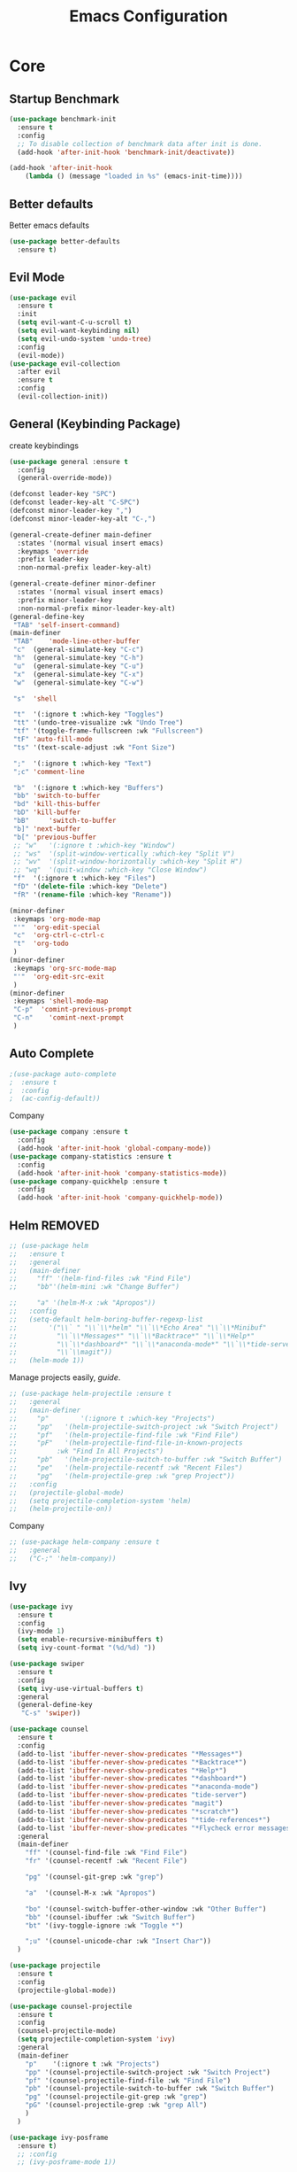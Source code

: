 #+TITLE: Emacs Configuration
#+DESCRIPTION: Global config file
#+PROPERTY: header-args :results silent
* Core
** Startup Benchmark
#+BEGIN_SRC emacs-lisp
(use-package benchmark-init
  :ensure t
  :config
  ;; To disable collection of benchmark data after init is done.
  (add-hook 'after-init-hook 'benchmark-init/deactivate))

(add-hook 'after-init-hook
    (lambda () (message "loaded in %s" (emacs-init-time))))
#+END_SRC
** Better defaults
Better emacs defaults
#+begin_src emacs-lisp
  (use-package better-defaults
    :ensure t)
#+end_src
** Evil Mode
#+BEGIN_SRC emacs-lisp
  (use-package evil
    :ensure t
    :init
    (setq evil-want-C-u-scroll t)
    (setq evil-want-keybinding nil)
    (setq evil-undo-system 'undo-tree)
    :config
    (evil-mode))
  (use-package evil-collection
    :after evil
    :ensure t
    :config
    (evil-collection-init))
#+END_SRC

** General (Keybinding Package)
create keybindings
#+begin_src emacs-lisp
  (use-package general :ensure t
    :config
    (general-override-mode))

  (defconst leader-key "SPC")
  (defconst leader-key-alt "C-SPC")
  (defconst minor-leader-key ",")
  (defconst minor-leader-key-alt "C-,")

  (general-create-definer main-definer
    :states '(normal visual insert emacs)
    :keymaps 'override
    :prefix leader-key
    :non-normal-prefix leader-key-alt)

  (general-create-definer minor-definer
    :states '(normal visual insert emacs)
    :prefix minor-leader-key
    :non-normal-prefix minor-leader-key-alt)
  (general-define-key
   "TAB" 'self-insert-command)
  (main-definer
   "TAB"	'mode-line-other-buffer
   "c"	(general-simulate-key "C-c")
   "h"	(general-simulate-key "C-h")
   "u"	(general-simulate-key "C-u")
   "x"	(general-simulate-key "C-x")
   "w"	(general-simulate-key "C-w")

   "s"	'shell

   "t"	'(:ignore t :which-key "Toggles")
   "tt"	'(undo-tree-visualize :wk "Undo Tree")
   "tf"	'(toggle-frame-fullscreen :wk "Fullscreen")
   "tF"	'auto-fill-mode
   "ts"	'(text-scale-adjust :wk "Font Size")

   ";"	'(:ignore t :which-key "Text")
   ";c"	'comment-line

   "b"	'(:ignore t :which-key "Buffers")
   "bb"	'switch-to-buffer
   "bd"	'kill-this-buffer
   "bD"	'kill-buffer
   "bB" 	'switch-to-buffer
   "b]"	'next-buffer
   "b["	'previous-buffer
   ;; "w"	'(:ignore t :which-key "Window")
   ;; "ws"	'(split-window-vertically :which-key "Split V")
   ;; "wv"	'(split-window-horizontally :which-key "Split H")
   ;; "wq"	'(quit-window :which-key "Close Window")
   "f"	'(:ignore t :which-key "Files")
   "fD"	'(delete-file :which-key "Delete")
   "fR"	'(rename-file :which-key "Rename"))

  (minor-definer
   :keymaps 'org-mode-map
   "'"	'org-edit-special
   "c"	'org-ctrl-c-ctrl-c
   "t"	'org-todo
   )
  (minor-definer
   :keymaps 'org-src-mode-map
   "'"  'org-edit-src-exit
   )
  (minor-definer
   :keymaps 'shell-mode-map
   "C-p"  'comint-previous-prompt
   "C-n"	'comint-next-prompt
   )
#+end_src

** Auto Complete
#+Begin_SRC emacs-lisp 
  ;(use-package auto-complete
  ;  :ensure t
  ;  :config
  ;  (ac-config-default))
#+END_SRC
Company
#+begin_src emacs-lisp
  (use-package company :ensure t
    :config
    (add-hook 'after-init-hook 'global-company-mode))
  (use-package company-statistics :ensure t
    :config
    (add-hook 'after-init-hook 'company-statistics-mode))
  (use-package company-quickhelp :ensure t
    :config
    (add-hook 'after-init-hook 'company-quickhelp-mode))
#+end_src

** Helm REMOVED
#+Begin_SRC emacs-lisp 
  ;; (use-package helm
  ;;   :ensure t
  ;;   :general
  ;;   (main-definer
  ;;     "ff" '(helm-find-files :wk "Find File")
  ;;     "bb"'(helm-mini :wk "Change Buffer")

  ;;     "a" '(helm-M-x :wk "Apropos"))
  ;;   :config
  ;;   (setq-default helm-boring-buffer-regexp-list
  ;; 		'("\\` " "\\`\\*helm" "\\`\\*Echo Area" "\\`\\*Minibuf"
  ;; 		  "\\`\\*Messages*" "\\`\\*Backtrace*" "\\`\\*Help*"
  ;; 		  "\\`\\*dashboard*" "\\`\\*anaconda-mode*" "\\`\\*tide-server*"
  ;; 		  "\\`\\magit"))
  ;;   (helm-mode 1))
#+END_SRC

Manage projects easily, [[tuhdo.github.io/helm-projectile.html][guide]].
#+Begin_SRC emacs-lisp 
  ;; (use-package helm-projectile :ensure t
  ;;   :general
  ;;   (main-definer
  ;;     "p"		'(:ignore t :which-key "Projects")
  ;;     "pp"	'(helm-projectile-switch-project :wk "Switch Project")
  ;;     "pf"	'(helm-projectile-find-file :wk "Find File")
  ;;     "pF"	'(helm-projectile-find-file-in-known-projects
  ;; 		  :wk "Find In All Projects")
  ;;     "pb"	'(helm-projectile-switch-to-buffer :wk "Switch Buffer")
  ;;     "pe"	'(helm-projectile-recentf :wk "Recent Files")
  ;;     "pg"	'(helm-projectile-grep :wk "grep Project"))
  ;;   :config
  ;;   (projectile-global-mode)
  ;;   (setq projectile-completion-system 'helm)
  ;;   (helm-projectile-on))
#+END_SRC
Company
#+begin_src emacs-lisp
  ;; (use-package helm-company :ensure t
  ;;   :general
  ;;   ("C-;" 'helm-company))
#+end_src
** Ivy
#+begin_src emacs-lisp
  (use-package ivy
    :ensure t
    :config
    (ivy-mode 1)
    (setq enable-recursive-minibuffers t)
    (setq ivy-count-format "(%d/%d) "))

  (use-package swiper
    :ensure t
    :config
    (setq ivy-use-virtual-buffers t)
    :general
    (general-define-key
     "C-s" 'swiper))

  (use-package counsel
    :ensure t
    :config
    (add-to-list 'ibuffer-never-show-predicates "*Messages*")
    (add-to-list 'ibuffer-never-show-predicates "*Backtrace*")
    (add-to-list 'ibuffer-never-show-predicates "*Help*")
    (add-to-list 'ibuffer-never-show-predicates "*dashboard*")
    (add-to-list 'ibuffer-never-show-predicates "*anaconda-mode")
    (add-to-list 'ibuffer-never-show-predicates "tide-server")
    (add-to-list 'ibuffer-never-show-predicates "magit")
    (add-to-list 'ibuffer-never-show-predicates "*scratch*")
    (add-to-list 'ibuffer-never-show-predicates "*tide-references*")
    (add-to-list 'ibuffer-never-show-predicates "*Flycheck error messages*")
    :general
    (main-definer
      "ff" '(counsel-find-file :wk "Find File")
      "fr" '(counsel-recentf :wk "Recent File")

      "pg" '(counsel-git-grep :wk "grep")

      "a"  '(counsel-M-x :wk "Apropos")

      "bo" '(counsel-switch-buffer-other-window :wk "Other Buffer")
      "bb" '(counsel-ibuffer :wk "Switch Buffer")
      "bt" '(ivy-toggle-ignore :wk "Toggle *")

      ";u" '(counsel-unicode-char :wk "Insert Char"))
    )

  (use-package projectile
    :ensure t
    :config
    (projectile-global-mode))

  (use-package counsel-projectile
    :ensure t
    :config
    (counsel-projectile-mode)
    (setq projectile-completion-system 'ivy)
    :general
    (main-definer
      "p"	 '(:ignore t :wk "Projects")
      "pp" '(counsel-projectile-switch-project :wk "Switch Project")
      "pf" '(counsel-projectile-find-file :wk "Find File")
      "pb" '(counsel-projectile-switch-to-buffer :wk "Switch Buffer")
      "pg" '(counsel-projectile-git-grep :wk "grep")
      "pG" '(counsel-projectile-grep :wk "grep All")
      )
    )

  (use-package ivy-posframe
    :ensure t)
    ;; :config
    ;; (ivy-posframe-mode 1))
#+end_src
** Relative Line Numbers
Set line numbers to hybrid
#+BEGIN_SRC emacs-lisp
(add-hook 'conf-mode-hook #'display-line-numbers-mode)
(add-hook 'prog-mode-hook #'display-line-numbers-mode)
(add-hook 'text-mode-hook #'display-line-numbers-mode)
(setq-default display-line-numbers-type 'relative)
#+END_SRC
** WSL Integeration
#+BEGIN_SRC emacs-lisp
(setq-default sysTypeSpecific  system-type) ;; get the system-type value
(cond 
 ;; If type is "gnu/linux", override to "wsl/linux" if it's WSL.
 ((eq sysTypeSpecific 'gnu/linux)  
  (when (string-match "Linux.*Microsoft.*Linux" 
                      (shell-command-to-string "uname -a"))

    (setq-default sysTypeSpecific "wsl/linux") ;; for later use.
    (setq
     cmdExeBin"/mnt/c/Windows/System32/cmd.exe"
     cmdExeArgs '("/c" "start" "") )
    (setq
     browse-url-generic-program  cmdExeBin
     browse-url-generic-args     cmdExeArgs
     browse-url-browser-function 'browse-url-generic)
    )))
#+END_SRC
** Org Mode
Settings for literate programming
#+begin_src emacs-lisp
  (org-babel-do-load-languages
   'org-babel-load-languages '(
			       (python . t)
			       ))
  (setq org-src-fontify-natively t
	org-latex-listings 'minted
	org-latex-packages-alist '(("" "minted"))
	org-confirm-babel-evaluate nil)
  (setq org-latex-pdf-process
	'("pdflatex -shell-escape -interaction nonstopmode -output-directory %o %f"
      "bibtex %b"
      "pdflatex -shell-escape -interaction nonstopmode -output-directory %o %f"
      "pdflatex -shell-escape -interaction nonstopmode -output-directory %o %f"))
#+end_src

** Other
#+BEGIN_SRC emacs-lisp
  (use-package which-key
    :ensure t
    :config (which-key-mode))

  (use-package avy :ensure t
    :general
    (main-definer
      "SPC" 'avy-goto-char-2))

  (use-package smartparens
    :ensure t
    :config
    (require 'smartparens-config)
    (smartparens-global-mode))

  (use-package evil-smartparens
    :ensure t
    :config
    (add-hook 'smartparens-enabled-hook #'evil-smartparens-mode))

#+END_SRC
* Packages
** Code Editing
Syntax Checking
#+begin_src emacs-lisp
  (use-package flycheck :ensure t
    :config
    (defun disable-flycheck-mode()
      (flycheck-mode -1))
    (add-hook 'org-src-mode-hook 'disable-flycheck-mode)
    (global-flycheck-mode)
    (flycheck-pos-tip-mode)
    (main-definer
      ";n" '(flycheck-next-error :wk "Next Error")
      ";p" '(flycheck-previous-error :wk "Previous Error")
      ";l" '(flycheck-list-errors :wk "List Errors")
      )
    )
  (use-package flycheck-pos-tip :ensure t)
#+end_src
** YASnipet
Snippets engine for emacs.
use yas-describe-tables to view mode specific snippets.
#+BEGIN_SRC emacs-lisp
  (use-package yasnippet :ensure t
    :general
    (main-definer
      "y" 'yas-describe-tables)
    :config
    ;;(setq yas-snippet-dirs '("~/.emacs.d/snippets"))
    (yas-reload-all)
    (yas-global-mode 1))
  (use-package yasnippet-snippets
    :ensure t)
#+END_SRC

snippet package
#+BEGIN_SRC emacs-lisp
  (use-package yasnippet-snippets :ensure t)
#+END_SRC
** Git
evil magit
#+begin_src emacs-lisp
  (use-package magit :ensure t
    :general
    (main-definer
      "m" 'magit-status))
#+end_src
git gutter

#+begin_src emacs-lisp
  (use-package git-gutter-fringe :ensure t
    :config
    (setq git-gutter-fr:side 'right-fringe)
    (global-git-gutter-mode))
#+end_src
** Python
Python default executable
#+begin_src emacs-lisp
  (setq python-shell-interpreter "python3")
#+end_src

Python Formatting (you must have yapf installed)
#+begin_src emacs-lisp
  (use-package yapfify :ensure t
    :config
    ;; enable to yapfify on save
    ;;(add-hook 'python-mode-hook 'yapf-mode)
    )
#+end_src

Code completion
#+begin_src emacs-lisp
  (use-package anaconda-mode
    :ensure t
    :config
    (add-hook 'python-mode-hook 'anaconda-mode)
    (add-hook 'python-mode-hook 'anaconda-eldoc-mode))
  (use-package company-anaconda :ensure t
    :config (add-to-list 'company-backends 'company-anaconda))
#+end_src

Env setting
#+begin_src emacs-lisp
  (use-package pyvenv :ensure t)
#+end_src

Python mode keybindings
#+begin_src emacs-lisp
  (minor-definer
    :keymaps 'python-mode-map
    "p"	'run-python
    "a"	'pythonic-activate
    "s"	'python-shell-send-region
    "b"	'python-shell-send-buffer
    "y"	'yapfify-buffer
    "u"	'yapfify-region
    "r"	'anaconda-mode-find-references-other-window
    "d"	'anaconda-mode-show-doc
    )
#+end_src

Python Inferior keybindings
#+begin_src emacs-lisp
  (general-define-key
   :keymaps 'inferior-python-mode-map
   "C-n"  'comint-next-input
   "C-p"  'comint-previous-input
   )
  (general-define-key
   :states '(normal visual insert emacs)
   :keymaps 'inferior-python-mode-map
   :prefix ","
   :non-normal-prefix "C-,"
   "h"    'comint-dynamic-list-input-ring
   "i"    'comint-interrupt-subjob
   "x"    'comint-send-eof
   )
#+end_src
** Web
#+begin_src emacs-lisp
  (use-package web-mode
    :ensure t)
#+end_src
** Solidity
  Solidity Mode
#+begin_src emacs-lisp
  (use-package solidity-mode
    :ensure t
    :init
    (setq solidity-flycheck-solc-checker-active t)
    )

  (use-package solidity-flycheck
    :ensure t
    :config)

  (use-package company-solidity
    :ensure t
    :config
  (add-hook 'solidity-mode-hook
          (lambda ()
          (set (make-local-variable 'company-backends)
                  (append '((company-solidity company-capf company-dabbrev-code))
                          company-backends))))
    )
#+end_src
** Typescript
#+begin_src emacs-lisp
  (use-package tide
    :ensure t
    :after (typescript-mode company flycheck)
    :hook ((typescript-mode . tide-setup)
	   (typescript-mode . tide-hl-identifier-mode)
	   (before-save . tide-format-before-save)))
  (minor-definer
    :keymaps 'typescript-mode-map
    "v"	'tide-verify-setup
    "r"	'tide-refactor
    "f"	'tide-references
    "s"	'tide-rename-symbol)
#+end_src
** Other
Enforcing 80 characters in line for all buffers
#+BEGIN_SRC emacs-lisp 
  (use-package column-enforce-mode
    :ensure t
    :general
    (main-definer
      "tc" 'column-enforce-mode)
    :config
    (add-hook 'text-mode-hook 'column-enforce-mode)
    (add-hook 'prog-mode-hook 'column-enforce-mode)
    (setq column-enforce-column 80))
#+END_SRC

Used to export to pdf
#+BEGIN_SRC emacs-lisp 
;(use-package pdf-tools
;  :ensure t
;  :config
;  (pdf-tools-install))
#+END_SRC

Better package page
#+BEGIN_SRC emacs-lisp 
(use-package paradox
  :ensure t
  :config
  (paradox-enable))
#+END_SRC

anzu evil
#+begin_src emacs-lisp
  (use-package evil-anzu :ensure t
    :config
    (global-anzu-mode))
#+end_src

neotree
#+begin_src emacs-lisp
  (use-package neotree :ensure t
    :general
    (main-definer
      "n" 'neotree-toggle)
    (general-define-key
      :states '(normal visual insert emacs)
      :keymaps 'neotree-mode-map
      "RET"       'neotree-enter
      "TAB"       'neotree-quick-look
      "H"         'neotree-hidden-file-toggle
      "q"         'neotree-hide
      "r"         'neotree-rename-node)
    :config
    (setq projectile-switch-project-action 'neotree-projectile-action)
    (setq neo-theme (if (display-graphic-p) 'icons 'arrow)))
#+end_src

vim like fringe
#+begin_src emacs-lisp
  (use-package vi-tilde-fringe :ensure t
    :config
    (global-vi-tilde-fringe-mode))
#+end_src

beautiful icons 
makes sure you first use "all-the-icons-install" in a new computer
#+begin_src emacs-lisp
  (use-package all-the-icons :ensure t)
#+end_src

org bullets
#+begin_src emacs-lisp
  (use-package org-bullets
    :ensure t
    :config
    (add-hook 'org-mode-hook #'org-bullets-mode))
#+end_src

comments 
#+begin_src emacs-lisp
  (use-package evil-nerd-commenter
    :ensure t
    :config
    :general
    (main-definer
      "ti"	'evilnc-comment-or-uncomment-lines
      "tc"	'evilnc-copy-and-comment-lines))
#+end_src
* Customization
** Text
   rainbow brackets
#+begin_src emacs-lisp
  (use-package rainbow-delimiters
    :ensure t
    :config
    (add-hook 'prog-mode-hook #'rainbow-delimiters-mode))
#+end_src
** Backup
backup every saved file
#+begin_src emacs-lisp
  (setq
   backup-by-copying t      ; don't clobber symlinks
   backup-directory-alist `(("." . "~/.saves/")) 
   delete-old-versions t
   kept-new-versions 6
   kept-old-versions 5
   version-control t)
#+end_src

backup undo tree
#+begin_src emacs-lisp
  (global-undo-tree-mode)
  (setq undo-tree-auto-save-history t)
  (setq undo-tree-history-directory-alist '(("." . "~/.emacs.d/undo/")))
#+end_src

** Modeline
#+begin_src emacs-lisp
    (use-package smart-mode-line :ensure t
      :config (sml/setup)
      (setq rm-blacklist
	    '(" hl-p" " ivy" " ~" " Anzu" " GitGutter" " ARev" " yas" " WK"
	      " company" " Undo-Tree" " Fill" " 80col" " es" " SP" " ivy-posframe"))) 
#+end_src
#+begin_src emacs-lisp
;;  (use-package spaceline-all-the-icons :ensure t
;;    :config
;;    (spaceline-all-the-icons--setup-anzu)            ;; Enable anzu searching
;;    (spaceline-all-the-icons--setup-package-updates) ;; Enable package update indicator
;;    (spaceline-all-the-icons--setup-git-ahead)       ;; Enable # of commits ahead of upstream in git
;;    (spaceline-all-the-icons--setup-paradox)         ;; Enable Paradox mode line
;;    (spaceline-all-the-icons--setup-neotree)         ;; Enable Neotree mode line
;;    (spaceline-all-the-icons-theme))
#+end_src
** Dashboard
#+begin_src emacs-lisp
  (use-package dashboard
    :ensure t
    :config
    (dashboard-setup-startup-hook)
    (setq dashboard-startup-banner 2
	  dashboard-show-shortcuts nil
	  dashboard-set-heading-icons t
	  dashboard-set-file-icons t
	  dashboard-items '((recents . 5)
			    (projects . 5)
			    (agenda . 5))
	  )
    )

#+end_src
** Theme
#+BEGIN_SRC emacs-lisp 
  (use-package base16-theme
    :ensure t
    :config
    (load-theme 'base16-material))
#+END_SRC
base16-harmonic-dark - nice for bright places
** Font
   visit machine config
#+BEGIN_SRC emacs-lisp 
  ;; (set-face-attribute 'default nil
  ;; 		    :family "fira code"
  ;; 		    :height 130)
#+END_SRC
** Misc
Remove default emacs menus
#+BEGIN_SRC emacs-lisp
(scroll-bar-mode -1) 
(tool-bar-mode -1)
(menu-bar-mode -1)
#+END_SRC

Change yes or no to y or n
#+BEGIN_SRC emacs-lisp
(defalias 'yes-or-no-p 'y-or-n-p)
#+END_SRC

Setting vim like scrolling
#+begin_src emacs-lisp
  (setq scroll-step 1)
  (setq scroll-margin 1)
  (setq scroll-conservatively 10000)
#+end_src
nice defaults
#+begin_src emacs-lisp
  (add-hook 'text-mode-hook 'turn-on-auto-fill)
  (add-hook 'prog-mode-hook 'turn-on-auto-fill)
  (setq-default fill-column 80)		; toggle wrapping text at the 80th character
  (setq ring-bell-function 'ignore)	; stop the ringing
#+end_src
Test for org mode specific keys.
You can find what keymap is being for key by using C-h k and typing the key
#+BEGIN_SRC emacs-lisp
#+END_SRC

* TODO things
** fix python BeautifulSoup problem
[[https://emacs.stackexchange.com/questions/13989/inferior-python-shell-slow-crash-on-long-lines][try this]]
** create modeline
[[https://github.com/domtronn/all-the-icons.el/wiki/Mode-Line][this]] with [[https://github.com/Malabarba/smart-mode-line][that]]
** DONE remove minor modes from sml
* TODO issues
** backups don't work on main computer
